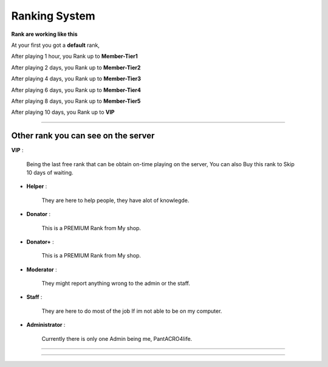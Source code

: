 ***********************
Ranking System
***********************

**Rank are working like this**

At your first you got a **default** rank,

After playing 1 hour, you Rank up to **Member-Tier1**

After playing 2 days, you Rank up to **Member-Tier2**

After playing 4 days, you Rank up to **Member-Tier3**

After playing 6 days, you Rank up to **Member-Tier4**

After playing 8 days, you Rank up to **Member-Tier5**

After playing 10 days, you Rank up to **VIP**

__________________________________________________

Other rank you can see on the server
####################################

**VIP** :

              Being the last free rank that can be obtain on-time playing on the server, You can also Buy this rank to Skip 10 days of waiting.

- **Helper** :
              
              They are here to help people, they have alot of knowlegde.

- **Donator** :

              This is a PREMIUM Rank from My shop.

- **Donator+** :

              This is a PREMIUM Rank from My shop.

- **Moderator** :

              They might report anything wrong to the admin or the staff.              

- **Staff** : 

              They are here to do most of the job If im not able to be on my computer.

- **Administrator** : 
              
              Currently there is only one Admin being me, PantACRO4life.
              
              
___________________________________

___________________________________
